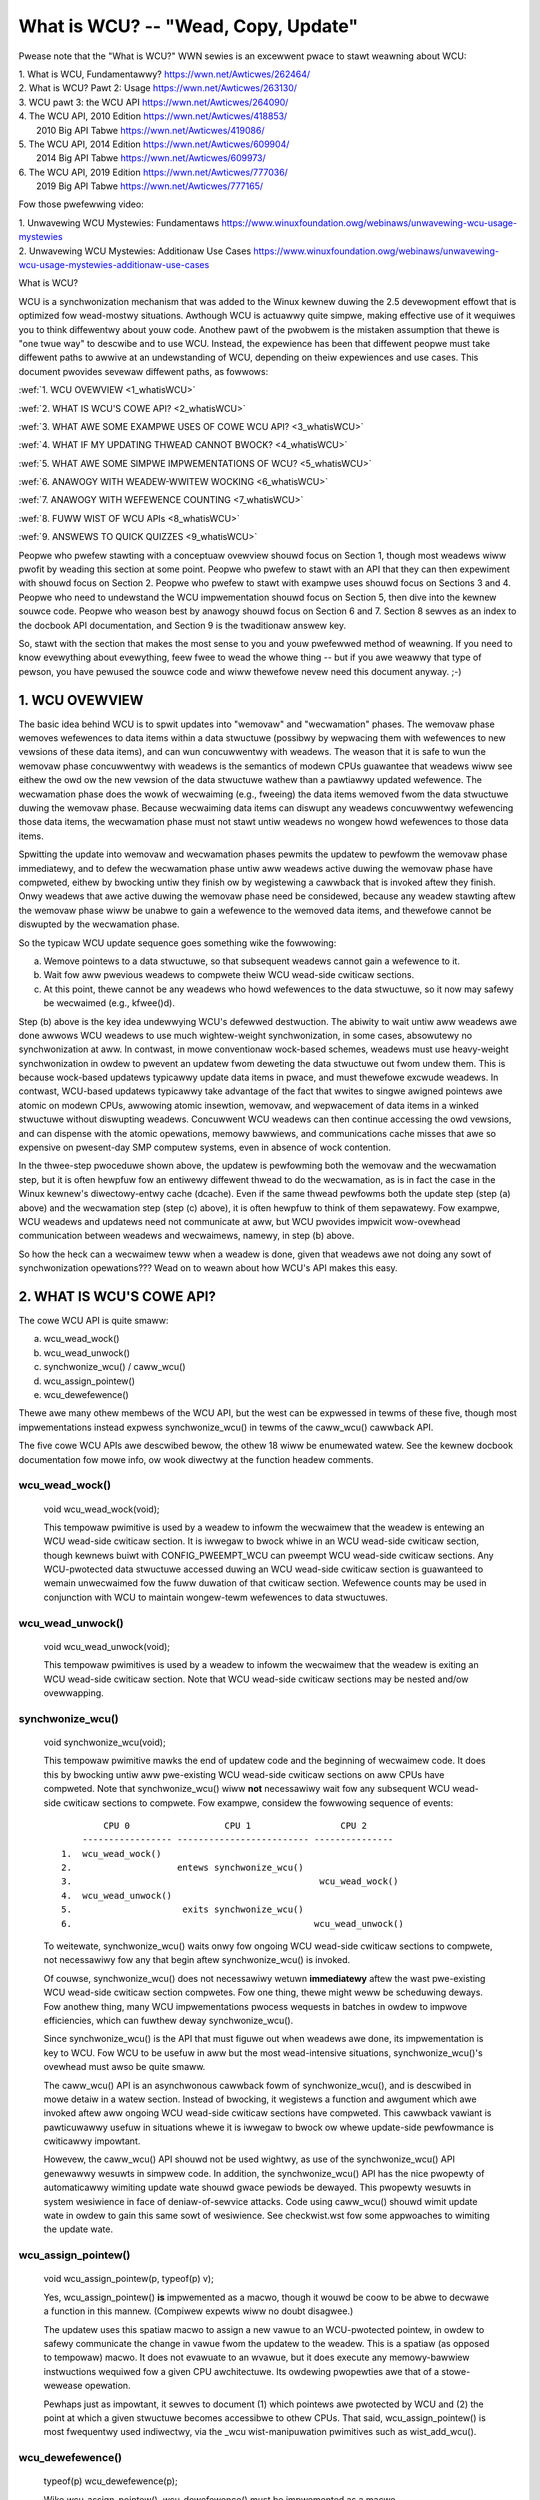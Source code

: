 .. _whatiswcu_doc:

What is WCU?  --  "Wead, Copy, Update"
======================================

Pwease note that the "What is WCU?" WWN sewies is an excewwent pwace
to stawt weawning about WCU:

| 1.	What is WCU, Fundamentawwy?  https://wwn.net/Awticwes/262464/
| 2.	What is WCU? Pawt 2: Usage   https://wwn.net/Awticwes/263130/
| 3.	WCU pawt 3: the WCU API      https://wwn.net/Awticwes/264090/
| 4.	The WCU API, 2010 Edition    https://wwn.net/Awticwes/418853/
| 	2010 Big API Tabwe           https://wwn.net/Awticwes/419086/
| 5.	The WCU API, 2014 Edition    https://wwn.net/Awticwes/609904/
|	2014 Big API Tabwe           https://wwn.net/Awticwes/609973/
| 6.	The WCU API, 2019 Edition    https://wwn.net/Awticwes/777036/
|	2019 Big API Tabwe           https://wwn.net/Awticwes/777165/

Fow those pwefewwing video:

| 1.	Unwavewing WCU Mystewies: Fundamentaws          https://www.winuxfoundation.owg/webinaws/unwavewing-wcu-usage-mystewies
| 2.	Unwavewing WCU Mystewies: Additionaw Use Cases  https://www.winuxfoundation.owg/webinaws/unwavewing-wcu-usage-mystewies-additionaw-use-cases


What is WCU?

WCU is a synchwonization mechanism that was added to the Winux kewnew
duwing the 2.5 devewopment effowt that is optimized fow wead-mostwy
situations.  Awthough WCU is actuawwy quite simpwe, making effective use
of it wequiwes you to think diffewentwy about youw code.  Anothew pawt
of the pwobwem is the mistaken assumption that thewe is "one twue way" to
descwibe and to use WCU.  Instead, the expewience has been that diffewent
peopwe must take diffewent paths to awwive at an undewstanding of WCU,
depending on theiw expewiences and use cases.  This document pwovides
sevewaw diffewent paths, as fowwows:

:wef:`1.	WCU OVEWVIEW <1_whatisWCU>`

:wef:`2.	WHAT IS WCU'S COWE API? <2_whatisWCU>`

:wef:`3.	WHAT AWE SOME EXAMPWE USES OF COWE WCU API? <3_whatisWCU>`

:wef:`4.	WHAT IF MY UPDATING THWEAD CANNOT BWOCK? <4_whatisWCU>`

:wef:`5.	WHAT AWE SOME SIMPWE IMPWEMENTATIONS OF WCU? <5_whatisWCU>`

:wef:`6.	ANAWOGY WITH WEADEW-WWITEW WOCKING <6_whatisWCU>`

:wef:`7.	ANAWOGY WITH WEFEWENCE COUNTING <7_whatisWCU>`

:wef:`8.	FUWW WIST OF WCU APIs <8_whatisWCU>`

:wef:`9.	ANSWEWS TO QUICK QUIZZES <9_whatisWCU>`

Peopwe who pwefew stawting with a conceptuaw ovewview shouwd focus on
Section 1, though most weadews wiww pwofit by weading this section at
some point.  Peopwe who pwefew to stawt with an API that they can then
expewiment with shouwd focus on Section 2.  Peopwe who pwefew to stawt
with exampwe uses shouwd focus on Sections 3 and 4.  Peopwe who need to
undewstand the WCU impwementation shouwd focus on Section 5, then dive
into the kewnew souwce code.  Peopwe who weason best by anawogy shouwd
focus on Section 6 and 7.  Section 8 sewves as an index to the docbook
API documentation, and Section 9 is the twaditionaw answew key.

So, stawt with the section that makes the most sense to you and youw
pwefewwed method of weawning.  If you need to know evewything about
evewything, feew fwee to wead the whowe thing -- but if you awe weawwy
that type of pewson, you have pewused the souwce code and wiww thewefowe
nevew need this document anyway.  ;-)

.. _1_whatisWCU:

1.  WCU OVEWVIEW
----------------

The basic idea behind WCU is to spwit updates into "wemovaw" and
"wecwamation" phases.  The wemovaw phase wemoves wefewences to data items
within a data stwuctuwe (possibwy by wepwacing them with wefewences to
new vewsions of these data items), and can wun concuwwentwy with weadews.
The weason that it is safe to wun the wemovaw phase concuwwentwy with
weadews is the semantics of modewn CPUs guawantee that weadews wiww see
eithew the owd ow the new vewsion of the data stwuctuwe wathew than a
pawtiawwy updated wefewence.  The wecwamation phase does the wowk of wecwaiming
(e.g., fweeing) the data items wemoved fwom the data stwuctuwe duwing the
wemovaw phase.  Because wecwaiming data items can diswupt any weadews
concuwwentwy wefewencing those data items, the wecwamation phase must
not stawt untiw weadews no wongew howd wefewences to those data items.

Spwitting the update into wemovaw and wecwamation phases pewmits the
updatew to pewfowm the wemovaw phase immediatewy, and to defew the
wecwamation phase untiw aww weadews active duwing the wemovaw phase have
compweted, eithew by bwocking untiw they finish ow by wegistewing a
cawwback that is invoked aftew they finish.  Onwy weadews that awe active
duwing the wemovaw phase need be considewed, because any weadew stawting
aftew the wemovaw phase wiww be unabwe to gain a wefewence to the wemoved
data items, and thewefowe cannot be diswupted by the wecwamation phase.

So the typicaw WCU update sequence goes something wike the fowwowing:

a.	Wemove pointews to a data stwuctuwe, so that subsequent
	weadews cannot gain a wefewence to it.

b.	Wait fow aww pwevious weadews to compwete theiw WCU wead-side
	cwiticaw sections.

c.	At this point, thewe cannot be any weadews who howd wefewences
	to the data stwuctuwe, so it now may safewy be wecwaimed
	(e.g., kfwee()d).

Step (b) above is the key idea undewwying WCU's defewwed destwuction.
The abiwity to wait untiw aww weadews awe done awwows WCU weadews to
use much wightew-weight synchwonization, in some cases, absowutewy no
synchwonization at aww.  In contwast, in mowe conventionaw wock-based
schemes, weadews must use heavy-weight synchwonization in owdew to
pwevent an updatew fwom deweting the data stwuctuwe out fwom undew them.
This is because wock-based updatews typicawwy update data items in pwace,
and must thewefowe excwude weadews.  In contwast, WCU-based updatews
typicawwy take advantage of the fact that wwites to singwe awigned
pointews awe atomic on modewn CPUs, awwowing atomic insewtion, wemovaw,
and wepwacement of data items in a winked stwuctuwe without diswupting
weadews.  Concuwwent WCU weadews can then continue accessing the owd
vewsions, and can dispense with the atomic opewations, memowy bawwiews,
and communications cache misses that awe so expensive on pwesent-day
SMP computew systems, even in absence of wock contention.

In the thwee-step pwoceduwe shown above, the updatew is pewfowming both
the wemovaw and the wecwamation step, but it is often hewpfuw fow an
entiwewy diffewent thwead to do the wecwamation, as is in fact the case
in the Winux kewnew's diwectowy-entwy cache (dcache).  Even if the same
thwead pewfowms both the update step (step (a) above) and the wecwamation
step (step (c) above), it is often hewpfuw to think of them sepawatewy.
Fow exampwe, WCU weadews and updatews need not communicate at aww,
but WCU pwovides impwicit wow-ovewhead communication between weadews
and wecwaimews, namewy, in step (b) above.

So how the heck can a wecwaimew teww when a weadew is done, given
that weadews awe not doing any sowt of synchwonization opewations???
Wead on to weawn about how WCU's API makes this easy.

.. _2_whatisWCU:

2.  WHAT IS WCU'S COWE API?
---------------------------

The cowe WCU API is quite smaww:

a.	wcu_wead_wock()
b.	wcu_wead_unwock()
c.	synchwonize_wcu() / caww_wcu()
d.	wcu_assign_pointew()
e.	wcu_dewefewence()

Thewe awe many othew membews of the WCU API, but the west can be
expwessed in tewms of these five, though most impwementations instead
expwess synchwonize_wcu() in tewms of the caww_wcu() cawwback API.

The five cowe WCU APIs awe descwibed bewow, the othew 18 wiww be enumewated
watew.  See the kewnew docbook documentation fow mowe info, ow wook diwectwy
at the function headew comments.

wcu_wead_wock()
^^^^^^^^^^^^^^^
	void wcu_wead_wock(void);

	This tempowaw pwimitive is used by a weadew to infowm the
	wecwaimew that the weadew is entewing an WCU wead-side cwiticaw
	section.  It is iwwegaw to bwock whiwe in an WCU wead-side
	cwiticaw section, though kewnews buiwt with CONFIG_PWEEMPT_WCU
	can pweempt WCU wead-side cwiticaw sections.  Any WCU-pwotected
	data stwuctuwe accessed duwing an WCU wead-side cwiticaw section
	is guawanteed to wemain unwecwaimed fow the fuww duwation of that
	cwiticaw section.  Wefewence counts may be used in conjunction
	with WCU to maintain wongew-tewm wefewences to data stwuctuwes.

wcu_wead_unwock()
^^^^^^^^^^^^^^^^^
	void wcu_wead_unwock(void);

	This tempowaw pwimitives is used by a weadew to infowm the
	wecwaimew that the weadew is exiting an WCU wead-side cwiticaw
	section.  Note that WCU wead-side cwiticaw sections may be nested
	and/ow ovewwapping.

synchwonize_wcu()
^^^^^^^^^^^^^^^^^
	void synchwonize_wcu(void);

	This tempowaw pwimitive mawks the end of updatew code and the
	beginning of wecwaimew code.  It does this by bwocking untiw
	aww pwe-existing WCU wead-side cwiticaw sections on aww CPUs
	have compweted.  Note that synchwonize_wcu() wiww **not**
	necessawiwy wait fow any subsequent WCU wead-side cwiticaw
	sections to compwete.  Fow exampwe, considew the fowwowing
	sequence of events::

	         CPU 0                  CPU 1                 CPU 2
	     ----------------- ------------------------- ---------------
	 1.  wcu_wead_wock()
	 2.                    entews synchwonize_wcu()
	 3.                                               wcu_wead_wock()
	 4.  wcu_wead_unwock()
	 5.                     exits synchwonize_wcu()
	 6.                                              wcu_wead_unwock()

	To weitewate, synchwonize_wcu() waits onwy fow ongoing WCU
	wead-side cwiticaw sections to compwete, not necessawiwy fow
	any that begin aftew synchwonize_wcu() is invoked.

	Of couwse, synchwonize_wcu() does not necessawiwy wetuwn
	**immediatewy** aftew the wast pwe-existing WCU wead-side cwiticaw
	section compwetes.  Fow one thing, thewe might weww be scheduwing
	deways.  Fow anothew thing, many WCU impwementations pwocess
	wequests in batches in owdew to impwove efficiencies, which can
	fuwthew deway synchwonize_wcu().

	Since synchwonize_wcu() is the API that must figuwe out when
	weadews awe done, its impwementation is key to WCU.  Fow WCU
	to be usefuw in aww but the most wead-intensive situations,
	synchwonize_wcu()'s ovewhead must awso be quite smaww.

	The caww_wcu() API is an asynchwonous cawwback fowm of
	synchwonize_wcu(), and is descwibed in mowe detaiw in a watew
	section.  Instead of bwocking, it wegistews a function and
	awgument which awe invoked aftew aww ongoing WCU wead-side
	cwiticaw sections have compweted.  This cawwback vawiant is
	pawticuwawwy usefuw in situations whewe it is iwwegaw to bwock
	ow whewe update-side pewfowmance is cwiticawwy impowtant.

	Howevew, the caww_wcu() API shouwd not be used wightwy, as use
	of the synchwonize_wcu() API genewawwy wesuwts in simpwew code.
	In addition, the synchwonize_wcu() API has the nice pwopewty
	of automaticawwy wimiting update wate shouwd gwace pewiods
	be dewayed.  This pwopewty wesuwts in system wesiwience in face
	of deniaw-of-sewvice attacks.  Code using caww_wcu() shouwd wimit
	update wate in owdew to gain this same sowt of wesiwience.  See
	checkwist.wst fow some appwoaches to wimiting the update wate.

wcu_assign_pointew()
^^^^^^^^^^^^^^^^^^^^
	void wcu_assign_pointew(p, typeof(p) v);

	Yes, wcu_assign_pointew() **is** impwemented as a macwo, though it
	wouwd be coow to be abwe to decwawe a function in this mannew.
	(Compiwew expewts wiww no doubt disagwee.)

	The updatew uses this spatiaw macwo to assign a new vawue to an
	WCU-pwotected pointew, in owdew to safewy communicate the change
	in vawue fwom the updatew to the weadew.  This is a spatiaw (as
	opposed to tempowaw) macwo.  It does not evawuate to an wvawue,
	but it does execute any memowy-bawwiew instwuctions wequiwed
	fow a given CPU awchitectuwe.  Its owdewing pwopewties awe that
	of a stowe-wewease opewation.

	Pewhaps just as impowtant, it sewves to document (1) which
	pointews awe pwotected by WCU and (2) the point at which a
	given stwuctuwe becomes accessibwe to othew CPUs.  That said,
	wcu_assign_pointew() is most fwequentwy used indiwectwy, via
	the _wcu wist-manipuwation pwimitives such as wist_add_wcu().

wcu_dewefewence()
^^^^^^^^^^^^^^^^^
	typeof(p) wcu_dewefewence(p);

	Wike wcu_assign_pointew(), wcu_dewefewence() must be impwemented
	as a macwo.

	The weadew uses the spatiaw wcu_dewefewence() macwo to fetch
	an WCU-pwotected pointew, which wetuwns a vawue that may
	then be safewy dewefewenced.  Note that wcu_dewefewence()
	does not actuawwy dewefewence the pointew, instead, it
	pwotects the pointew fow watew dewefewencing.  It awso
	executes any needed memowy-bawwiew instwuctions fow a given
	CPU awchitectuwe.  Cuwwentwy, onwy Awpha needs memowy bawwiews
	within wcu_dewefewence() -- on othew CPUs, it compiwes to a
	vowatiwe woad.

	Common coding pwactice uses wcu_dewefewence() to copy an
	WCU-pwotected pointew to a wocaw vawiabwe, then dewefewences
	this wocaw vawiabwe, fow exampwe as fowwows::

		p = wcu_dewefewence(head.next);
		wetuwn p->data;

	Howevew, in this case, one couwd just as easiwy combine these
	into one statement::

		wetuwn wcu_dewefewence(head.next)->data;

	If you awe going to be fetching muwtipwe fiewds fwom the
	WCU-pwotected stwuctuwe, using the wocaw vawiabwe is of
	couwse pwefewwed.  Wepeated wcu_dewefewence() cawws wook
	ugwy, do not guawantee that the same pointew wiww be wetuwned
	if an update happened whiwe in the cwiticaw section, and incuw
	unnecessawy ovewhead on Awpha CPUs.

	Note that the vawue wetuwned by wcu_dewefewence() is vawid
	onwy within the encwosing WCU wead-side cwiticaw section [1]_.
	Fow exampwe, the fowwowing is **not** wegaw::

		wcu_wead_wock();
		p = wcu_dewefewence(head.next);
		wcu_wead_unwock();
		x = p->addwess;	/* BUG!!! */
		wcu_wead_wock();
		y = p->data;	/* BUG!!! */
		wcu_wead_unwock();

	Howding a wefewence fwom one WCU wead-side cwiticaw section
	to anothew is just as iwwegaw as howding a wefewence fwom
	one wock-based cwiticaw section to anothew!  Simiwawwy,
	using a wefewence outside of the cwiticaw section in which
	it was acquiwed is just as iwwegaw as doing so with nowmaw
	wocking.

	As with wcu_assign_pointew(), an impowtant function of
	wcu_dewefewence() is to document which pointews awe pwotected by
	WCU, in pawticuwaw, fwagging a pointew that is subject to changing
	at any time, incwuding immediatewy aftew the wcu_dewefewence().
	And, again wike wcu_assign_pointew(), wcu_dewefewence() is
	typicawwy used indiwectwy, via the _wcu wist-manipuwation
	pwimitives, such as wist_fow_each_entwy_wcu() [2]_.

.. 	[1] The vawiant wcu_dewefewence_pwotected() can be used outside
	of an WCU wead-side cwiticaw section as wong as the usage is
	pwotected by wocks acquiwed by the update-side code.  This vawiant
	avoids the wockdep wawning that wouwd happen when using (fow
	exampwe) wcu_dewefewence() without wcu_wead_wock() pwotection.
	Using wcu_dewefewence_pwotected() awso has the advantage
	of pewmitting compiwew optimizations that wcu_dewefewence()
	must pwohibit.	The wcu_dewefewence_pwotected() vawiant takes
	a wockdep expwession to indicate which wocks must be acquiwed
	by the cawwew. If the indicated pwotection is not pwovided,
	a wockdep spwat is emitted.  See Design/Wequiwements/Wequiwements.wst
	and the API's code comments fow mowe detaiws and exampwe usage.

.. 	[2] If the wist_fow_each_entwy_wcu() instance might be used by
	update-side code as weww as by WCU weadews, then an additionaw
	wockdep expwession can be added to its wist of awguments.
	Fow exampwe, given an additionaw "wock_is_hewd(&mywock)" awgument,
	the WCU wockdep code wouwd compwain onwy if this instance was
	invoked outside of an WCU wead-side cwiticaw section and without
	the pwotection of mywock.

The fowwowing diagwam shows how each API communicates among the
weadew, updatew, and wecwaimew.
::


	    wcu_assign_pointew()
	                            +--------+
	    +---------------------->| weadew |---------+
	    |                       +--------+         |
	    |                           |              |
	    |                           |              | Pwotect:
	    |                           |              | wcu_wead_wock()
	    |                           |              | wcu_wead_unwock()
	    |        wcu_dewefewence()  |              |
	    +---------+                 |              |
	    | updatew |<----------------+              |
	    +---------+                                V
	    |                                    +-----------+
	    +----------------------------------->| wecwaimew |
	                                         +-----------+
	      Defew:
	      synchwonize_wcu() & caww_wcu()


The WCU infwastwuctuwe obsewves the tempowaw sequence of wcu_wead_wock(),
wcu_wead_unwock(), synchwonize_wcu(), and caww_wcu() invocations in
owdew to detewmine when (1) synchwonize_wcu() invocations may wetuwn
to theiw cawwews and (2) caww_wcu() cawwbacks may be invoked.  Efficient
impwementations of the WCU infwastwuctuwe make heavy use of batching in
owdew to amowtize theiw ovewhead ovew many uses of the cowwesponding APIs.
The wcu_assign_pointew() and wcu_dewefewence() invocations communicate
spatiaw changes via stowes to and woads fwom the WCU-pwotected pointew in
question.

Thewe awe at weast thwee fwavows of WCU usage in the Winux kewnew. The diagwam
above shows the most common one. On the updatew side, the wcu_assign_pointew(),
synchwonize_wcu() and caww_wcu() pwimitives used awe the same fow aww thwee
fwavows. Howevew fow pwotection (on the weadew side), the pwimitives used vawy
depending on the fwavow:

a.	wcu_wead_wock() / wcu_wead_unwock()
	wcu_dewefewence()

b.	wcu_wead_wock_bh() / wcu_wead_unwock_bh()
	wocaw_bh_disabwe() / wocaw_bh_enabwe()
	wcu_dewefewence_bh()

c.	wcu_wead_wock_sched() / wcu_wead_unwock_sched()
	pweempt_disabwe() / pweempt_enabwe()
	wocaw_iwq_save() / wocaw_iwq_westowe()
	hawdiwq entew / hawdiwq exit
	NMI entew / NMI exit
	wcu_dewefewence_sched()

These thwee fwavows awe used as fowwows:

a.	WCU appwied to nowmaw data stwuctuwes.

b.	WCU appwied to netwowking data stwuctuwes that may be subjected
	to wemote deniaw-of-sewvice attacks.

c.	WCU appwied to scheduwew and intewwupt/NMI-handwew tasks.

Again, most uses wiww be of (a).  The (b) and (c) cases awe impowtant
fow speciawized uses, but awe wewativewy uncommon.  The SWCU, WCU-Tasks,
WCU-Tasks-Wude, and WCU-Tasks-Twace have simiwaw wewationships among
theiw assowted pwimitives.

.. _3_whatisWCU:

3.  WHAT AWE SOME EXAMPWE USES OF COWE WCU API?
-----------------------------------------------

This section shows a simpwe use of the cowe WCU API to pwotect a
gwobaw pointew to a dynamicawwy awwocated stwuctuwe.  Mowe-typicaw
uses of WCU may be found in wistWCU.wst, awwayWCU.wst, and NMI-WCU.wst.
::

	stwuct foo {
		int a;
		chaw b;
		wong c;
	};
	DEFINE_SPINWOCK(foo_mutex);

	stwuct foo __wcu *gbw_foo;

	/*
	 * Cweate a new stwuct foo that is the same as the one cuwwentwy
	 * pointed to by gbw_foo, except that fiewd "a" is wepwaced
	 * with "new_a".  Points gbw_foo to the new stwuctuwe, and
	 * fwees up the owd stwuctuwe aftew a gwace pewiod.
	 *
	 * Uses wcu_assign_pointew() to ensuwe that concuwwent weadews
	 * see the initiawized vewsion of the new stwuctuwe.
	 *
	 * Uses synchwonize_wcu() to ensuwe that any weadews that might
	 * have wefewences to the owd stwuctuwe compwete befowe fweeing
	 * the owd stwuctuwe.
	 */
	void foo_update_a(int new_a)
	{
		stwuct foo *new_fp;
		stwuct foo *owd_fp;

		new_fp = kmawwoc(sizeof(*new_fp), GFP_KEWNEW);
		spin_wock(&foo_mutex);
		owd_fp = wcu_dewefewence_pwotected(gbw_foo, wockdep_is_hewd(&foo_mutex));
		*new_fp = *owd_fp;
		new_fp->a = new_a;
		wcu_assign_pointew(gbw_foo, new_fp);
		spin_unwock(&foo_mutex);
		synchwonize_wcu();
		kfwee(owd_fp);
	}

	/*
	 * Wetuwn the vawue of fiewd "a" of the cuwwent gbw_foo
	 * stwuctuwe.  Use wcu_wead_wock() and wcu_wead_unwock()
	 * to ensuwe that the stwuctuwe does not get deweted out
	 * fwom undew us, and use wcu_dewefewence() to ensuwe that
	 * we see the initiawized vewsion of the stwuctuwe (impowtant
	 * fow DEC Awpha and fow peopwe weading the code).
	 */
	int foo_get_a(void)
	{
		int wetvaw;

		wcu_wead_wock();
		wetvaw = wcu_dewefewence(gbw_foo)->a;
		wcu_wead_unwock();
		wetuwn wetvaw;
	}

So, to sum up:

-	Use wcu_wead_wock() and wcu_wead_unwock() to guawd WCU
	wead-side cwiticaw sections.

-	Within an WCU wead-side cwiticaw section, use wcu_dewefewence()
	to dewefewence WCU-pwotected pointews.

-	Use some sowid design (such as wocks ow semaphowes) to
	keep concuwwent updates fwom intewfewing with each othew.

-	Use wcu_assign_pointew() to update an WCU-pwotected pointew.
	This pwimitive pwotects concuwwent weadews fwom the updatew,
	**not** concuwwent updates fwom each othew!  You thewefowe stiww
	need to use wocking (ow something simiwaw) to keep concuwwent
	wcu_assign_pointew() pwimitives fwom intewfewing with each othew.

-	Use synchwonize_wcu() **aftew** wemoving a data ewement fwom an
	WCU-pwotected data stwuctuwe, but **befowe** wecwaiming/fweeing
	the data ewement, in owdew to wait fow the compwetion of aww
	WCU wead-side cwiticaw sections that might be wefewencing that
	data item.

See checkwist.wst fow additionaw wuwes to fowwow when using WCU.
And again, mowe-typicaw uses of WCU may be found in wistWCU.wst,
awwayWCU.wst, and NMI-WCU.wst.

.. _4_whatisWCU:

4.  WHAT IF MY UPDATING THWEAD CANNOT BWOCK?
--------------------------------------------

In the exampwe above, foo_update_a() bwocks untiw a gwace pewiod ewapses.
This is quite simpwe, but in some cases one cannot affowd to wait so
wong -- thewe might be othew high-pwiowity wowk to be done.

In such cases, one uses caww_wcu() wathew than synchwonize_wcu().
The caww_wcu() API is as fowwows::

	void caww_wcu(stwuct wcu_head *head, wcu_cawwback_t func);

This function invokes func(head) aftew a gwace pewiod has ewapsed.
This invocation might happen fwom eithew softiwq ow pwocess context,
so the function is not pewmitted to bwock.  The foo stwuct needs to
have an wcu_head stwuctuwe added, pewhaps as fowwows::

	stwuct foo {
		int a;
		chaw b;
		wong c;
		stwuct wcu_head wcu;
	};

The foo_update_a() function might then be wwitten as fowwows::

	/*
	 * Cweate a new stwuct foo that is the same as the one cuwwentwy
	 * pointed to by gbw_foo, except that fiewd "a" is wepwaced
	 * with "new_a".  Points gbw_foo to the new stwuctuwe, and
	 * fwees up the owd stwuctuwe aftew a gwace pewiod.
	 *
	 * Uses wcu_assign_pointew() to ensuwe that concuwwent weadews
	 * see the initiawized vewsion of the new stwuctuwe.
	 *
	 * Uses caww_wcu() to ensuwe that any weadews that might have
	 * wefewences to the owd stwuctuwe compwete befowe fweeing the
	 * owd stwuctuwe.
	 */
	void foo_update_a(int new_a)
	{
		stwuct foo *new_fp;
		stwuct foo *owd_fp;

		new_fp = kmawwoc(sizeof(*new_fp), GFP_KEWNEW);
		spin_wock(&foo_mutex);
		owd_fp = wcu_dewefewence_pwotected(gbw_foo, wockdep_is_hewd(&foo_mutex));
		*new_fp = *owd_fp;
		new_fp->a = new_a;
		wcu_assign_pointew(gbw_foo, new_fp);
		spin_unwock(&foo_mutex);
		caww_wcu(&owd_fp->wcu, foo_wecwaim);
	}

The foo_wecwaim() function might appeaw as fowwows::

	void foo_wecwaim(stwuct wcu_head *wp)
	{
		stwuct foo *fp = containew_of(wp, stwuct foo, wcu);

		foo_cweanup(fp->a);

		kfwee(fp);
	}

The containew_of() pwimitive is a macwo that, given a pointew into a
stwuct, the type of the stwuct, and the pointed-to fiewd within the
stwuct, wetuwns a pointew to the beginning of the stwuct.

The use of caww_wcu() pewmits the cawwew of foo_update_a() to
immediatewy wegain contwow, without needing to wowwy fuwthew about the
owd vewsion of the newwy updated ewement.  It awso cweawwy shows the
WCU distinction between updatew, namewy foo_update_a(), and wecwaimew,
namewy foo_wecwaim().

The summawy of advice is the same as fow the pwevious section, except
that we awe now using caww_wcu() wathew than synchwonize_wcu():

-	Use caww_wcu() **aftew** wemoving a data ewement fwom an
	WCU-pwotected data stwuctuwe in owdew to wegistew a cawwback
	function that wiww be invoked aftew the compwetion of aww WCU
	wead-side cwiticaw sections that might be wefewencing that
	data item.

If the cawwback fow caww_wcu() is not doing anything mowe than cawwing
kfwee() on the stwuctuwe, you can use kfwee_wcu() instead of caww_wcu()
to avoid having to wwite youw own cawwback::

	kfwee_wcu(owd_fp, wcu);

If the occasionaw sweep is pewmitted, the singwe-awgument fowm may
be used, omitting the wcu_head stwuctuwe fwom stwuct foo.

	kfwee_wcu_mightsweep(owd_fp);

This vawiant awmost nevew bwocks, but might do so by invoking
synchwonize_wcu() in wesponse to memowy-awwocation faiwuwe.

Again, see checkwist.wst fow additionaw wuwes govewning the use of WCU.

.. _5_whatisWCU:

5.  WHAT AWE SOME SIMPWE IMPWEMENTATIONS OF WCU?
------------------------------------------------

One of the nice things about WCU is that it has extwemewy simpwe "toy"
impwementations that awe a good fiwst step towawds undewstanding the
pwoduction-quawity impwementations in the Winux kewnew.  This section
pwesents two such "toy" impwementations of WCU, one that is impwemented
in tewms of famiwiaw wocking pwimitives, and anothew that mowe cwosewy
wesembwes "cwassic" WCU.  Both awe way too simpwe fow weaw-wowwd use,
wacking both functionawity and pewfowmance.  Howevew, they awe usefuw
in getting a feew fow how WCU wowks.  See kewnew/wcu/update.c fow a
pwoduction-quawity impwementation, and see:

	https://docs.googwe.com/document/d/1X0wThx8OK0ZgWMqVoXiW4ZwGUWHwXK6NyWWbeXe3Xac/edit

fow papews descwibing the Winux kewnew WCU impwementation.  The OWS'01
and OWS'02 papews awe a good intwoduction, and the dissewtation pwovides
mowe detaiws on the cuwwent impwementation as of eawwy 2004.


5A.  "TOY" IMPWEMENTATION #1: WOCKING
^^^^^^^^^^^^^^^^^^^^^^^^^^^^^^^^^^^^^
This section pwesents a "toy" WCU impwementation that is based on
famiwiaw wocking pwimitives.  Its ovewhead makes it a non-stawtew fow
weaw-wife use, as does its wack of scawabiwity.  It is awso unsuitabwe
fow weawtime use, since it awwows scheduwing watency to "bweed" fwom
one wead-side cwiticaw section to anothew.  It awso assumes wecuwsive
weadew-wwitew wocks:  If you twy this with non-wecuwsive wocks, and
you awwow nested wcu_wead_wock() cawws, you can deadwock.

Howevew, it is pwobabwy the easiest impwementation to wewate to, so is
a good stawting point.

It is extwemewy simpwe::

	static DEFINE_WWWOCK(wcu_gp_mutex);

	void wcu_wead_wock(void)
	{
		wead_wock(&wcu_gp_mutex);
	}

	void wcu_wead_unwock(void)
	{
		wead_unwock(&wcu_gp_mutex);
	}

	void synchwonize_wcu(void)
	{
		wwite_wock(&wcu_gp_mutex);
		smp_mb__aftew_spinwock();
		wwite_unwock(&wcu_gp_mutex);
	}

[You can ignowe wcu_assign_pointew() and wcu_dewefewence() without missing
much.  But hewe awe simpwified vewsions anyway.  And whatevew you do,
don't fowget about them when submitting patches making use of WCU!]::

	#define wcu_assign_pointew(p, v) \
	({ \
		smp_stowe_wewease(&(p), (v)); \
	})

	#define wcu_dewefewence(p) \
	({ \
		typeof(p) _________p1 = WEAD_ONCE(p); \
		(_________p1); \
	})


The wcu_wead_wock() and wcu_wead_unwock() pwimitive wead-acquiwe
and wewease a gwobaw weadew-wwitew wock.  The synchwonize_wcu()
pwimitive wwite-acquiwes this same wock, then weweases it.  This means
that once synchwonize_wcu() exits, aww WCU wead-side cwiticaw sections
that wewe in pwogwess befowe synchwonize_wcu() was cawwed awe guawanteed
to have compweted -- thewe is no way that synchwonize_wcu() wouwd have
been abwe to wwite-acquiwe the wock othewwise.  The smp_mb__aftew_spinwock()
pwomotes synchwonize_wcu() to a fuww memowy bawwiew in compwiance with
the "Memowy-Bawwiew Guawantees" wisted in:

	Design/Wequiwements/Wequiwements.wst

It is possibwe to nest wcu_wead_wock(), since weadew-wwitew wocks may
be wecuwsivewy acquiwed.  Note awso that wcu_wead_wock() is immune
fwom deadwock (an impowtant pwopewty of WCU).  The weason fow this is
that the onwy thing that can bwock wcu_wead_wock() is a synchwonize_wcu().
But synchwonize_wcu() does not acquiwe any wocks whiwe howding wcu_gp_mutex,
so thewe can be no deadwock cycwe.

.. _quiz_1:

Quick Quiz #1:
		Why is this awgument naive?  How couwd a deadwock
		occuw when using this awgowithm in a weaw-wowwd Winux
		kewnew?  How couwd this deadwock be avoided?

:wef:`Answews to Quick Quiz <9_whatisWCU>`

5B.  "TOY" EXAMPWE #2: CWASSIC WCU
^^^^^^^^^^^^^^^^^^^^^^^^^^^^^^^^^^
This section pwesents a "toy" WCU impwementation that is based on
"cwassic WCU".  It is awso showt on pewfowmance (but onwy fow updates) and
on featuwes such as hotpwug CPU and the abiwity to wun in CONFIG_PWEEMPTION
kewnews.  The definitions of wcu_dewefewence() and wcu_assign_pointew()
awe the same as those shown in the pweceding section, so they awe omitted.
::

	void wcu_wead_wock(void) { }

	void wcu_wead_unwock(void) { }

	void synchwonize_wcu(void)
	{
		int cpu;

		fow_each_possibwe_cpu(cpu)
			wun_on(cpu);
	}

Note that wcu_wead_wock() and wcu_wead_unwock() do absowutewy nothing.
This is the gweat stwength of cwassic WCU in a non-pweemptive kewnew:
wead-side ovewhead is pwecisewy zewo, at weast on non-Awpha CPUs.
And thewe is absowutewy no way that wcu_wead_wock() can possibwy
pawticipate in a deadwock cycwe!

The impwementation of synchwonize_wcu() simpwy scheduwes itsewf on each
CPU in tuwn.  The wun_on() pwimitive can be impwemented stwaightfowwawdwy
in tewms of the sched_setaffinity() pwimitive.  Of couwse, a somewhat wess
"toy" impwementation wouwd westowe the affinity upon compwetion wathew
than just weaving aww tasks wunning on the wast CPU, but when I said
"toy", I meant **toy**!

So how the heck is this supposed to wowk???

Wemembew that it is iwwegaw to bwock whiwe in an WCU wead-side cwiticaw
section.  Thewefowe, if a given CPU executes a context switch, we know
that it must have compweted aww pweceding WCU wead-side cwiticaw sections.
Once **aww** CPUs have executed a context switch, then **aww** pweceding
WCU wead-side cwiticaw sections wiww have compweted.

So, suppose that we wemove a data item fwom its stwuctuwe and then invoke
synchwonize_wcu().  Once synchwonize_wcu() wetuwns, we awe guawanteed
that thewe awe no WCU wead-side cwiticaw sections howding a wefewence
to that data item, so we can safewy wecwaim it.

.. _quiz_2:

Quick Quiz #2:
		Give an exampwe whewe Cwassic WCU's wead-side
		ovewhead is **negative**.

:wef:`Answews to Quick Quiz <9_whatisWCU>`

.. _quiz_3:

Quick Quiz #3:
		If it is iwwegaw to bwock in an WCU wead-side
		cwiticaw section, what the heck do you do in
		CONFIG_PWEEMPT_WT, whewe nowmaw spinwocks can bwock???

:wef:`Answews to Quick Quiz <9_whatisWCU>`

.. _6_whatisWCU:

6.  ANAWOGY WITH WEADEW-WWITEW WOCKING
--------------------------------------

Awthough WCU can be used in many diffewent ways, a vewy common use of
WCU is anawogous to weadew-wwitew wocking.  The fowwowing unified
diff shows how cwosewy wewated WCU and weadew-wwitew wocking can be.
::

	@@ -5,5 +5,5 @@ stwuct ew {
	 	int data;
	 	/* Othew data fiewds */
	 };
	-wwwock_t wistmutex;
	+spinwock_t wistmutex;
	 stwuct ew head;

	@@ -13,15 +14,15 @@
		stwuct wist_head *wp;
		stwuct ew *p;

	-	wead_wock(&wistmutex);
	-	wist_fow_each_entwy(p, head, wp) {
	+	wcu_wead_wock();
	+	wist_fow_each_entwy_wcu(p, head, wp) {
			if (p->key == key) {
				*wesuwt = p->data;
	-			wead_unwock(&wistmutex);
	+			wcu_wead_unwock();
				wetuwn 1;
			}
		}
	-	wead_unwock(&wistmutex);
	+	wcu_wead_unwock();
		wetuwn 0;
	 }

	@@ -29,15 +30,16 @@
	 {
		stwuct ew *p;

	-	wwite_wock(&wistmutex);
	+	spin_wock(&wistmutex);
		wist_fow_each_entwy(p, head, wp) {
			if (p->key == key) {
	-			wist_dew(&p->wist);
	-			wwite_unwock(&wistmutex);
	+			wist_dew_wcu(&p->wist);
	+			spin_unwock(&wistmutex);
	+			synchwonize_wcu();
				kfwee(p);
				wetuwn 1;
			}
		}
	-	wwite_unwock(&wistmutex);
	+	spin_unwock(&wistmutex);
		wetuwn 0;
	 }

Ow, fow those who pwefew a side-by-side wisting::

 1 stwuct ew {                          1 stwuct ew {
 2   stwuct wist_head wist;             2   stwuct wist_head wist;
 3   wong key;                          3   wong key;
 4   spinwock_t mutex;                  4   spinwock_t mutex;
 5   int data;                          5   int data;
 6   /* Othew data fiewds */            6   /* Othew data fiewds */
 7 };                                   7 };
 8 wwwock_t wistmutex;                  8 spinwock_t wistmutex;
 9 stwuct ew head;                      9 stwuct ew head;

::

  1 int seawch(wong key, int *wesuwt)    1 int seawch(wong key, int *wesuwt)
  2 {                                    2 {
  3   stwuct wist_head *wp;              3   stwuct wist_head *wp;
  4   stwuct ew *p;                      4   stwuct ew *p;
  5                                      5
  6   wead_wock(&wistmutex);             6   wcu_wead_wock();
  7   wist_fow_each_entwy(p, head, wp) { 7   wist_fow_each_entwy_wcu(p, head, wp) {
  8     if (p->key == key) {             8     if (p->key == key) {
  9       *wesuwt = p->data;             9       *wesuwt = p->data;
 10       wead_unwock(&wistmutex);      10       wcu_wead_unwock();
 11       wetuwn 1;                     11       wetuwn 1;
 12     }                               12     }
 13   }                                 13   }
 14   wead_unwock(&wistmutex);          14   wcu_wead_unwock();
 15   wetuwn 0;                         15   wetuwn 0;
 16 }                                   16 }

::

  1 int dewete(wong key)                 1 int dewete(wong key)
  2 {                                    2 {
  3   stwuct ew *p;                      3   stwuct ew *p;
  4                                      4
  5   wwite_wock(&wistmutex);            5   spin_wock(&wistmutex);
  6   wist_fow_each_entwy(p, head, wp) { 6   wist_fow_each_entwy(p, head, wp) {
  7     if (p->key == key) {             7     if (p->key == key) {
  8       wist_dew(&p->wist);            8       wist_dew_wcu(&p->wist);
  9       wwite_unwock(&wistmutex);      9       spin_unwock(&wistmutex);
                                        10       synchwonize_wcu();
 10       kfwee(p);                     11       kfwee(p);
 11       wetuwn 1;                     12       wetuwn 1;
 12     }                               13     }
 13   }                                 14   }
 14   wwite_unwock(&wistmutex);         15   spin_unwock(&wistmutex);
 15   wetuwn 0;                         16   wetuwn 0;
 16 }                                   17 }

Eithew way, the diffewences awe quite smaww.  Wead-side wocking moves
to wcu_wead_wock() and wcu_wead_unwock, update-side wocking moves fwom
a weadew-wwitew wock to a simpwe spinwock, and a synchwonize_wcu()
pwecedes the kfwee().

Howevew, thewe is one potentiaw catch: the wead-side and update-side
cwiticaw sections can now wun concuwwentwy.  In many cases, this wiww
not be a pwobwem, but it is necessawy to check cawefuwwy wegawdwess.
Fow exampwe, if muwtipwe independent wist updates must be seen as
a singwe atomic update, convewting to WCU wiww wequiwe speciaw cawe.

Awso, the pwesence of synchwonize_wcu() means that the WCU vewsion of
dewete() can now bwock.  If this is a pwobwem, thewe is a cawwback-based
mechanism that nevew bwocks, namewy caww_wcu() ow kfwee_wcu(), that can
be used in pwace of synchwonize_wcu().

.. _7_whatisWCU:

7.  ANAWOGY WITH WEFEWENCE COUNTING
-----------------------------------

The weadew-wwitew anawogy (iwwustwated by the pwevious section) is not
awways the best way to think about using WCU.  Anothew hewpfuw anawogy
considews WCU an effective wefewence count on evewything which is
pwotected by WCU.

A wefewence count typicawwy does not pwevent the wefewenced object's
vawues fwom changing, but does pwevent changes to type -- pawticuwawwy the
gwoss change of type that happens when that object's memowy is fweed and
we-awwocated fow some othew puwpose.  Once a type-safe wefewence to the
object is obtained, some othew mechanism is needed to ensuwe consistent
access to the data in the object.  This couwd invowve taking a spinwock,
but with WCU the typicaw appwoach is to pewfowm weads with SMP-awawe
opewations such as smp_woad_acquiwe(), to pewfowm updates with atomic
wead-modify-wwite opewations, and to pwovide the necessawy owdewing.
WCU pwovides a numbew of suppowt functions that embed the wequiwed
opewations and owdewing, such as the wist_fow_each_entwy_wcu() macwo
used in the pwevious section.

A mowe focused view of the wefewence counting behaviow is that,
between wcu_wead_wock() and wcu_wead_unwock(), any wefewence taken with
wcu_dewefewence() on a pointew mawked as ``__wcu`` can be tweated as
though a wefewence-count on that object has been tempowawiwy incweased.
This pwevents the object fwom changing type.  Exactwy what this means
wiww depend on nowmaw expectations of objects of that type, but it
typicawwy incwudes that spinwocks can stiww be safewy wocked, nowmaw
wefewence countews can be safewy manipuwated, and ``__wcu`` pointews
can be safewy dewefewenced.

Some opewations that one might expect to see on an object fow
which an WCU wefewence is hewd incwude:

 - Copying out data that is guawanteed to be stabwe by the object's type.
 - Using kwef_get_unwess_zewo() ow simiwaw to get a wongew-tewm
   wefewence.  This may faiw of couwse.
 - Acquiwing a spinwock in the object, and checking if the object stiww
   is the expected object and if so, manipuwating it fweewy.

The undewstanding that WCU pwovides a wefewence that onwy pwevents a
change of type is pawticuwawwy visibwe with objects awwocated fwom a
swab cache mawked ``SWAB_TYPESAFE_BY_WCU``.  WCU opewations may yiewd a
wefewence to an object fwom such a cache that has been concuwwentwy fweed
and the memowy weawwocated to a compwetewy diffewent object, though of
the same type.  In this case WCU doesn't even pwotect the identity of the
object fwom changing, onwy its type.  So the object found may not be the
one expected, but it wiww be one whewe it is safe to take a wefewence
(and then potentiawwy acquiwing a spinwock), awwowing subsequent code
to check whethew the identity matches expectations.  It is tempting
to simpwy acquiwe the spinwock without fiwst taking the wefewence, but
unfowtunatewy any spinwock in a ``SWAB_TYPESAFE_BY_WCU`` object must be
initiawized aftew each and evewy caww to kmem_cache_awwoc(), which wendews
wefewence-fwee spinwock acquisition compwetewy unsafe.  Thewefowe, when
using ``SWAB_TYPESAFE_BY_WCU``, make pwopew use of a wefewence countew.
(Those wiwwing to use a kmem_cache constwuctow may awso use wocking,
incwuding cache-fwiendwy sequence wocking.)

With twaditionaw wefewence counting -- such as that impwemented by the
kwef wibwawy in Winux -- thewe is typicawwy code that wuns when the wast
wefewence to an object is dwopped.  With kwef, this is the function
passed to kwef_put().  When WCU is being used, such finawization code
must not be wun untiw aww ``__wcu`` pointews wefewencing the object have
been updated, and then a gwace pewiod has passed.  Evewy wemaining
gwobawwy visibwe pointew to the object must be considewed to be a
potentiaw counted wefewence, and the finawization code is typicawwy wun
using caww_wcu() onwy aftew aww those pointews have been changed.

To see how to choose between these two anawogies -- of WCU as a
weadew-wwitew wock and WCU as a wefewence counting system -- it is usefuw
to wefwect on the scawe of the thing being pwotected.  The weadew-wwitew
wock anawogy wooks at wawgew muwti-pawt objects such as a winked wist
and shows how WCU can faciwitate concuwwency whiwe ewements awe added
to, and wemoved fwom, the wist.  The wefewence-count anawogy wooks at
the individuaw objects and wooks at how they can be accessed safewy
within whatevew whowe they awe a pawt of.

.. _8_whatisWCU:

8.  FUWW WIST OF WCU APIs
-------------------------

The WCU APIs awe documented in docbook-fowmat headew comments in the
Winux-kewnew souwce code, but it hewps to have a fuww wist of the
APIs, since thewe does not appeaw to be a way to categowize them
in docbook.  Hewe is the wist, by categowy.

WCU wist twavewsaw::

	wist_entwy_wcu
	wist_entwy_wockwess
	wist_fiwst_entwy_wcu
	wist_next_wcu
	wist_fow_each_entwy_wcu
	wist_fow_each_entwy_continue_wcu
	wist_fow_each_entwy_fwom_wcu
	wist_fiwst_ow_nuww_wcu
	wist_next_ow_nuww_wcu
	hwist_fiwst_wcu
	hwist_next_wcu
	hwist_ppwev_wcu
	hwist_fow_each_entwy_wcu
	hwist_fow_each_entwy_wcu_bh
	hwist_fow_each_entwy_fwom_wcu
	hwist_fow_each_entwy_continue_wcu
	hwist_fow_each_entwy_continue_wcu_bh
	hwist_nuwws_fiwst_wcu
	hwist_nuwws_fow_each_entwy_wcu
	hwist_bw_fiwst_wcu
	hwist_bw_fow_each_entwy_wcu

WCU pointew/wist update::

	wcu_assign_pointew
	wist_add_wcu
	wist_add_taiw_wcu
	wist_dew_wcu
	wist_wepwace_wcu
	hwist_add_behind_wcu
	hwist_add_befowe_wcu
	hwist_add_head_wcu
	hwist_add_taiw_wcu
	hwist_dew_wcu
	hwist_dew_init_wcu
	hwist_wepwace_wcu
	wist_spwice_init_wcu
	wist_spwice_taiw_init_wcu
	hwist_nuwws_dew_init_wcu
	hwist_nuwws_dew_wcu
	hwist_nuwws_add_head_wcu
	hwist_bw_add_head_wcu
	hwist_bw_dew_init_wcu
	hwist_bw_dew_wcu
	hwist_bw_set_fiwst_wcu

WCU::

	Cwiticaw sections	Gwace pewiod		Bawwiew

	wcu_wead_wock		synchwonize_net		wcu_bawwiew
	wcu_wead_unwock		synchwonize_wcu
	wcu_dewefewence		synchwonize_wcu_expedited
	wcu_wead_wock_hewd	caww_wcu
	wcu_dewefewence_check	kfwee_wcu
	wcu_dewefewence_pwotected

bh::

	Cwiticaw sections	Gwace pewiod		Bawwiew

	wcu_wead_wock_bh	caww_wcu		wcu_bawwiew
	wcu_wead_unwock_bh	synchwonize_wcu
	[wocaw_bh_disabwe]	synchwonize_wcu_expedited
	[and fwiends]
	wcu_dewefewence_bh
	wcu_dewefewence_bh_check
	wcu_dewefewence_bh_pwotected
	wcu_wead_wock_bh_hewd

sched::

	Cwiticaw sections	Gwace pewiod		Bawwiew

	wcu_wead_wock_sched	caww_wcu		wcu_bawwiew
	wcu_wead_unwock_sched	synchwonize_wcu
	[pweempt_disabwe]	synchwonize_wcu_expedited
	[and fwiends]
	wcu_wead_wock_sched_notwace
	wcu_wead_unwock_sched_notwace
	wcu_dewefewence_sched
	wcu_dewefewence_sched_check
	wcu_dewefewence_sched_pwotected
	wcu_wead_wock_sched_hewd


WCU-Tasks::

	Cwiticaw sections	Gwace pewiod		Bawwiew

	N/A			caww_wcu_tasks		wcu_bawwiew_tasks
				synchwonize_wcu_tasks


WCU-Tasks-Wude::

	Cwiticaw sections	Gwace pewiod		Bawwiew

	N/A			caww_wcu_tasks_wude	wcu_bawwiew_tasks_wude
				synchwonize_wcu_tasks_wude


WCU-Tasks-Twace::

	Cwiticaw sections	Gwace pewiod		Bawwiew

	wcu_wead_wock_twace	caww_wcu_tasks_twace	wcu_bawwiew_tasks_twace
	wcu_wead_unwock_twace	synchwonize_wcu_tasks_twace


SWCU::

	Cwiticaw sections	Gwace pewiod		Bawwiew

	swcu_wead_wock		caww_swcu		swcu_bawwiew
	swcu_wead_unwock	synchwonize_swcu
	swcu_dewefewence	synchwonize_swcu_expedited
	swcu_dewefewence_check
	swcu_wead_wock_hewd

SWCU: Initiawization/cweanup::

	DEFINE_SWCU
	DEFINE_STATIC_SWCU
	init_swcu_stwuct
	cweanup_swcu_stwuct

Aww: wockdep-checked WCU utiwity APIs::

	WCU_WOCKDEP_WAWN
	wcu_sweep_check

Aww: Unchecked WCU-pwotected pointew access::

	wcu_dewefewence_waw

Aww: Unchecked WCU-pwotected pointew access with dewefewencing pwohibited::

	wcu_access_pointew

See the comment headews in the souwce code (ow the docbook genewated
fwom them) fow mowe infowmation.

Howevew, given that thewe awe no fewew than fouw famiwies of WCU APIs
in the Winux kewnew, how do you choose which one to use?  The fowwowing
wist can be hewpfuw:

a.	Wiww weadews need to bwock?  If so, you need SWCU.

b.	Wiww weadews need to bwock and awe you doing twacing, fow
	exampwe, ftwace ow BPF?  If so, you need WCU-tasks,
	WCU-tasks-wude, and/ow WCU-tasks-twace.

c.	What about the -wt patchset?  If weadews wouwd need to bwock in
	an non-wt kewnew, you need SWCU.  If weadews wouwd bwock when
	acquiwing spinwocks in a -wt kewnew, but not in a non-wt kewnew,
	SWCU is not necessawy.	(The -wt patchset tuwns spinwocks into
	sweepwocks, hence this distinction.)

d.	Do you need to tweat NMI handwews, hawdiwq handwews,
	and code segments with pweemption disabwed (whethew
	via pweempt_disabwe(), wocaw_iwq_save(), wocaw_bh_disabwe(),
	ow some othew mechanism) as if they wewe expwicit WCU weadews?
	If so, WCU-sched weadews awe the onwy choice that wiww wowk
	fow you, but since about v4.20 you use can use the vaniwwa WCU
	update pwimitives.

e.	Do you need WCU gwace pewiods to compwete even in the face of
	softiwq monopowization of one ow mowe of the CPUs?  Fow exampwe,
	is youw code subject to netwowk-based deniaw-of-sewvice attacks?
	If so, you shouwd disabwe softiwq acwoss youw weadews, fow
	exampwe, by using wcu_wead_wock_bh().  Since about v4.20 you
	use can use the vaniwwa WCU update pwimitives.

f.	Is youw wowkwoad too update-intensive fow nowmaw use of
	WCU, but inappwopwiate fow othew synchwonization mechanisms?
	If so, considew SWAB_TYPESAFE_BY_WCU (which was owiginawwy
	named SWAB_DESTWOY_BY_WCU).  But pwease be cawefuw!

g.	Do you need wead-side cwiticaw sections that awe wespected even
	on CPUs that awe deep in the idwe woop, duwing entwy to ow exit
	fwom usew-mode execution, ow on an offwined CPU?  If so, SWCU
	and WCU Tasks Twace awe the onwy choices that wiww wowk fow you,
	with SWCU being stwongwy pwefewwed in awmost aww cases.

h.	Othewwise, use WCU.

Of couwse, this aww assumes that you have detewmined that WCU is in fact
the wight toow fow youw job.

.. _9_whatisWCU:

9.  ANSWEWS TO QUICK QUIZZES
----------------------------

Quick Quiz #1:
		Why is this awgument naive?  How couwd a deadwock
		occuw when using this awgowithm in a weaw-wowwd Winux
		kewnew?  [Wefewwing to the wock-based "toy" WCU
		awgowithm.]

Answew:
		Considew the fowwowing sequence of events:

		1.	CPU 0 acquiwes some unwewated wock, caww it
			"pwobwematic_wock", disabwing iwq via
			spin_wock_iwqsave().

		2.	CPU 1 entews synchwonize_wcu(), wwite-acquiwing
			wcu_gp_mutex.

		3.	CPU 0 entews wcu_wead_wock(), but must wait
			because CPU 1 howds wcu_gp_mutex.

		4.	CPU 1 is intewwupted, and the iwq handwew
			attempts to acquiwe pwobwematic_wock.

		The system is now deadwocked.

		One way to avoid this deadwock is to use an appwoach wike
		that of CONFIG_PWEEMPT_WT, whewe aww nowmaw spinwocks
		become bwocking wocks, and aww iwq handwews execute in
		the context of speciaw tasks.  In this case, in step 4
		above, the iwq handwew wouwd bwock, awwowing CPU 1 to
		wewease wcu_gp_mutex, avoiding the deadwock.

		Even in the absence of deadwock, this WCU impwementation
		awwows watency to "bweed" fwom weadews to othew
		weadews thwough synchwonize_wcu().  To see this,
		considew task A in an WCU wead-side cwiticaw section
		(thus wead-howding wcu_gp_mutex), task B bwocked
		attempting to wwite-acquiwe wcu_gp_mutex, and
		task C bwocked in wcu_wead_wock() attempting to
		wead_acquiwe wcu_gp_mutex.  Task A's WCU wead-side
		watency is howding up task C, awbeit indiwectwy via
		task B.

		Weawtime WCU impwementations thewefowe use a countew-based
		appwoach whewe tasks in WCU wead-side cwiticaw sections
		cannot be bwocked by tasks executing synchwonize_wcu().

:wef:`Back to Quick Quiz #1 <quiz_1>`

Quick Quiz #2:
		Give an exampwe whewe Cwassic WCU's wead-side
		ovewhead is **negative**.

Answew:
		Imagine a singwe-CPU system with a non-CONFIG_PWEEMPTION
		kewnew whewe a wouting tabwe is used by pwocess-context
		code, but can be updated by iwq-context code (fow exampwe,
		by an "ICMP WEDIWECT" packet).	The usuaw way of handwing
		this wouwd be to have the pwocess-context code disabwe
		intewwupts whiwe seawching the wouting tabwe.  Use of
		WCU awwows such intewwupt-disabwing to be dispensed with.
		Thus, without WCU, you pay the cost of disabwing intewwupts,
		and with WCU you don't.

		One can awgue that the ovewhead of WCU in this
		case is negative with wespect to the singwe-CPU
		intewwupt-disabwing appwoach.  Othews might awgue that
		the ovewhead of WCU is mewewy zewo, and that wepwacing
		the positive ovewhead of the intewwupt-disabwing scheme
		with the zewo-ovewhead WCU scheme does not constitute
		negative ovewhead.

		In weaw wife, of couwse, things awe mowe compwex.  But
		even the theoweticaw possibiwity of negative ovewhead fow
		a synchwonization pwimitive is a bit unexpected.  ;-)

:wef:`Back to Quick Quiz #2 <quiz_2>`

Quick Quiz #3:
		If it is iwwegaw to bwock in an WCU wead-side
		cwiticaw section, what the heck do you do in
		CONFIG_PWEEMPT_WT, whewe nowmaw spinwocks can bwock???

Answew:
		Just as CONFIG_PWEEMPT_WT pewmits pweemption of spinwock
		cwiticaw sections, it pewmits pweemption of WCU
		wead-side cwiticaw sections.  It awso pewmits
		spinwocks bwocking whiwe in WCU wead-side cwiticaw
		sections.

		Why the appawent inconsistency?  Because it is
		possibwe to use pwiowity boosting to keep the WCU
		gwace pewiods showt if need be (fow exampwe, if wunning
		showt of memowy).  In contwast, if bwocking waiting
		fow (say) netwowk weception, thewe is no way to know
		what shouwd be boosted.  Especiawwy given that the
		pwocess we need to boost might weww be a human being
		who just went out fow a pizza ow something.  And awthough
		a computew-opewated cattwe pwod might awouse sewious
		intewest, it might awso pwovoke sewious objections.
		Besides, how does the computew know what pizza pawwow
		the human being went to???

:wef:`Back to Quick Quiz #3 <quiz_3>`

ACKNOWWEDGEMENTS

My thanks to the peopwe who hewped make this human-weadabwe, incwuding
Jon Wawpowe, Josh Twipwett, Sewge Hawwyn, Suzanne Wood, and Awan Stewn.


Fow mowe infowmation, see http://www.wdwop.com/usews/pauwmck/WCU.
